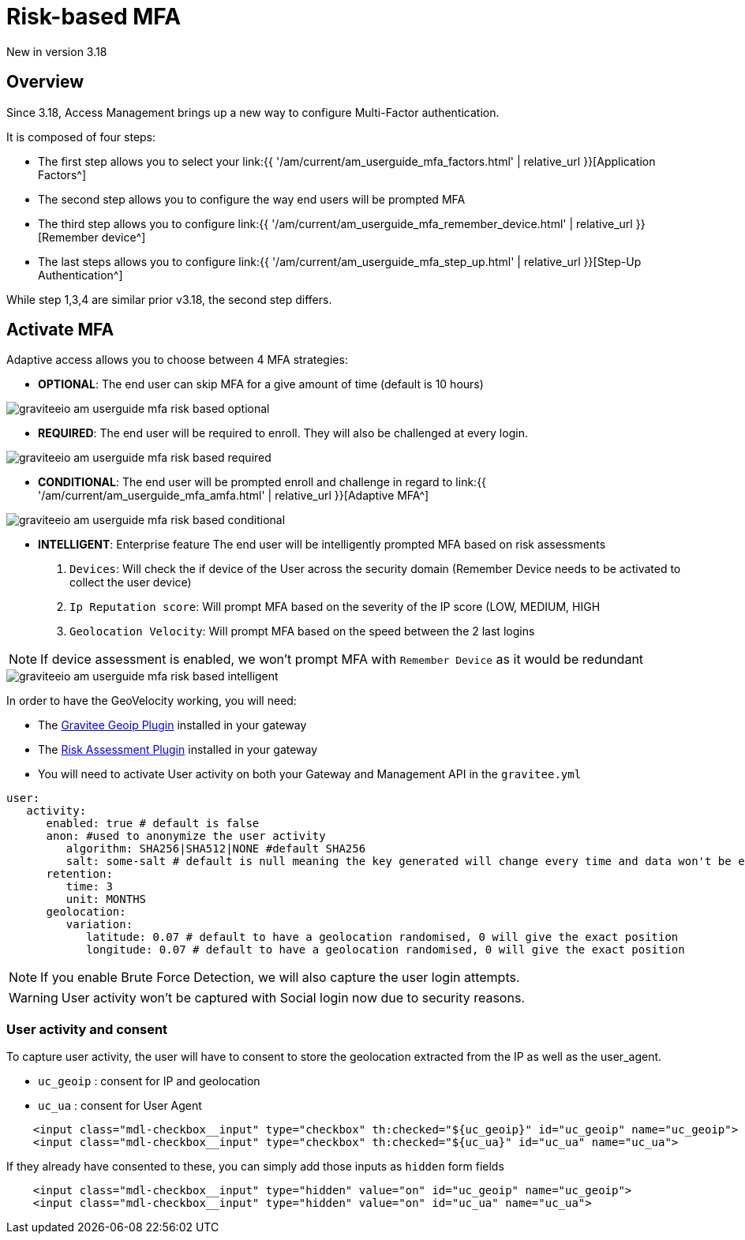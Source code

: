 = Risk-based MFA
:page-sidebar: am_3_x_sidebar
:page-permalink: am/current/am_userguide_mfa_risk_based.html
:page-folder: am/user-guide
:page-layout: am

[label label-version]#New in version 3.18#

== Overview

Since 3.18, Access Management brings up a new way to configure Multi-Factor authentication.

It is composed of four steps:

- The first step allows you to select your link:{{ '/am/current/am_userguide_mfa_factors.html' | relative_url }}[Application Factors^]
- The second step allows you to configure the way end users will be prompted MFA
- The third step allows you to configure link:{{ '/am/current/am_userguide_mfa_remember_device.html' | relative_url }}[Remember device^]
- The last steps allows you to configure  link:{{ '/am/current/am_userguide_mfa_step_up.html' | relative_url }}[Step-Up Authentication^]

While step 1,3,4 are similar prior v3.18, the second step differs.

== Activate MFA

Adaptive access allows you to choose between 4 MFA strategies:

- **OPTIONAL**: The end user can skip MFA for a give amount of time (default is 10 hours)

image::{% link images/am/current/graviteeio-am-userguide-mfa-risk-based-optional.png %}[]

- **REQUIRED**: The end user will be required to enroll. They will also be challenged at every login.

image::{% link images/am/current/graviteeio-am-userguide-mfa-risk-based-required.png %}[]

- **CONDITIONAL**: The end user will be prompted enroll and challenge in regard to link:{{ '/am/current/am_userguide_mfa_amfa.html' | relative_url }}[Adaptive MFA^]

image::{% link images/am/current/graviteeio-am-userguide-mfa-risk-based-conditional.png %}[]

- **INTELLIGENT**: [label label-enterprise]#Enterprise feature# The end user will be intelligently prompted MFA based on risk assessments

. `Devices`: Will check the if device of the User across the security domain (Remember Device needs to be activated to collect the user device)
. `Ip Reputation score`: Will prompt MFA based on the severity of the IP score (LOW, MEDIUM, HIGH
. `Geolocation Velocity`: Will prompt MFA based on the speed between the 2 last logins

NOTE: If device assessment is enabled, we won't prompt MFA with `Remember Device` as it would be redundant

image::{% link images/am/current/graviteeio-am-userguide-mfa-risk-based-intelligent.png %}[]

In order to have the GeoVelocity working, you will need:

- The link:https://download.gravitee.io/#plugins/services/gravitee-service-geoip/[Gravitee Geoip Plugin] installed in your gateway
- The link:https://download.gravitee.io/#graviteeio-ee/plugins/services/risk-assessment/gravitee-risk-assessment-core/[Risk Assessment Plugin] installed in your gateway
- You will need to activate User activity on both your Gateway and Management API in the `gravitee.yml`

```yml
user:
   activity:
      enabled: true # default is false
      anon: #used to anonymize the user activity
         algorithm: SHA256|SHA512|NONE #default SHA256
         salt: some-salt # default is null meaning the key generated will change every time and data won't be exploitable
      retention:
         time: 3
         unit: MONTHS
      geolocation:
         variation:
            latitude: 0.07 # default to have a geolocation randomised, 0 will give the exact position
            longitude: 0.07 # default to have a geolocation randomised, 0 will give the exact position
```

NOTE: If you enable Brute Force Detection, we will also capture the user login attempts.

WARNING: User activity won't be captured with Social login now due to security reasons.

=== User activity and consent

To capture user activity, the user will have to consent to store the geolocation extracted from the IP
as well as the user_agent.

- `uc_geoip` : consent for IP and geolocation
- `uc_ua` : consent for User Agent

```html
    <input class="mdl-checkbox__input" type="checkbox" th:checked="${uc_geoip}" id="uc_geoip" name="uc_geoip">
    <input class="mdl-checkbox__input" type="checkbox" th:checked="${uc_ua}" id="uc_ua" name="uc_ua">
```

If they already have consented to these, you can simply add those inputs as `hidden` form fields
```html
    <input class="mdl-checkbox__input" type="hidden" value="on" id="uc_geoip" name="uc_geoip">
    <input class="mdl-checkbox__input" type="hidden" value="on" id="uc_ua" name="uc_ua">
```
